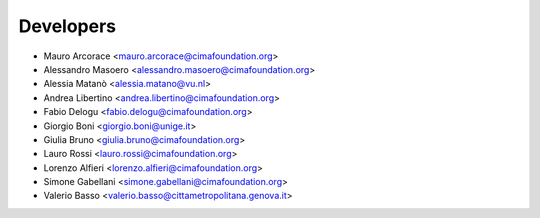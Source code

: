 ==========
Developers
==========

* Mauro Arcorace <mauro.arcorace@cimafoundation.org>
* Alessandro Masoero <alessandro.masoero@cimafoundation.org>
* Alessia Matanò <alessia.matano@vu.nl>
* Andrea Libertino <andrea.libertino@cimafoundation.org>
* Fabio Delogu <fabio.delogu@cimafoundation.org>
* Giorgio Boni <giorgio.boni@unige.it>
* Giulia Bruno <giulia.bruno@cimafoundation.org>
* Lauro Rossi <lauro.rossi@cimafoundation.org>
* Lorenzo Alfieri <lorenzo.alfieri@cimafoundation.org>
* Simone Gabellani <simone.gabellani@cimafoundation.org>
* Valerio Basso <valerio.basso@cittametropolitana.genova.it>
